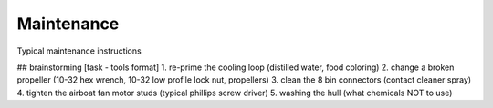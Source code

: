 Maintenance
===========

Typical maintenance instructions

## brainstorming [task - tools format]
1. re-prime the cooling loop (distilled water, food coloring)
2. change a broken propeller (10-32 hex wrench, 10-32 low profile lock nut, propellers)
3. clean the 8 bin connectors (contact cleaner spray)
4. tighten the airboat fan motor studs (typical phillips screw driver)
5. washing the hull (what chemicals NOT to use)